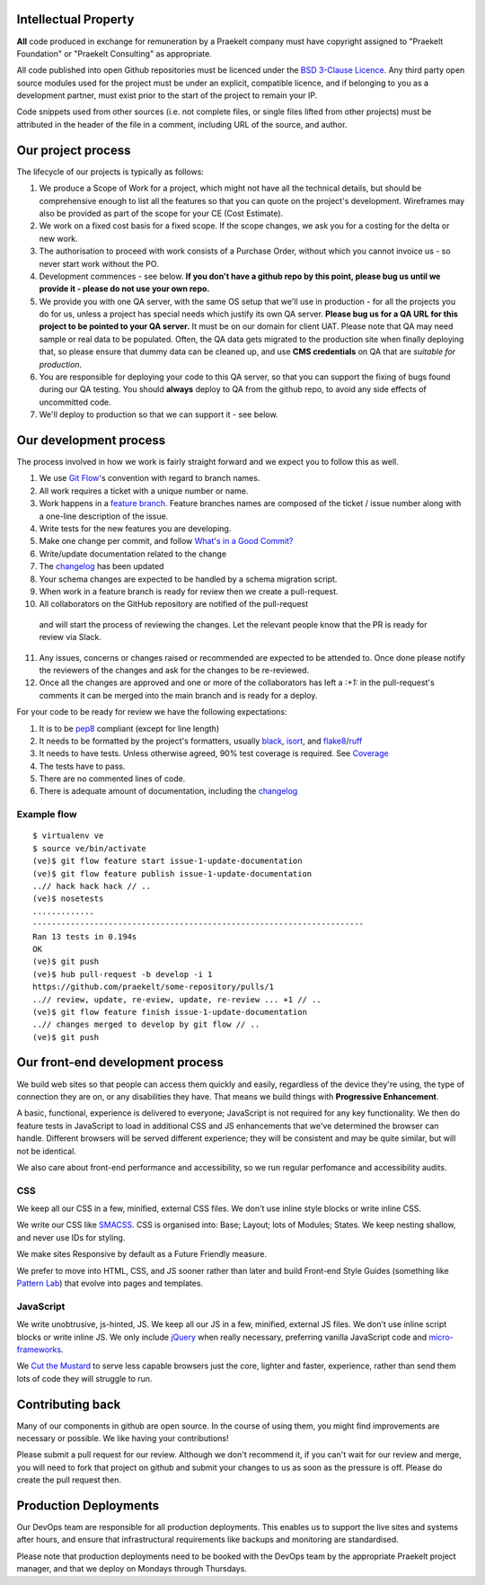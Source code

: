 Intellectual Property
=====================

**All** code produced in exchange for remuneration by a Praekelt company must
have copyright assigned to "Praekelt Foundation" or "Praekelt Consulting"
as appropriate.

All code published into open Github repositories must be licenced under the
`BSD 3-Clause Licence`_. Any third party open source modules used for the project
must be under an explicit, compatible licence, and if belonging to you as
a development partner, must exist prior to the start of the project to
remain your IP.

Code snippets used from other sources (i.e. not complete files, or single files
lifted from other projects) must be attributed in the header of the file in a
comment, including URL of the source, and author.

Our project process
===================

The lifecycle of our projects is typically as follows:

1. We produce a Scope of Work for a project, which might not have all the
   technical details, but should be comprehensive enough to list all the
   features so that you can quote on the project's development. Wireframes
   may also be provided as part of the scope for your CE (Cost Estimate).
2. We work on a fixed cost basis for a fixed scope. If the scope changes,
   we ask you for a costing for the delta or new work.
3. The authorisation to proceed with work consists of a Purchase Order,
   without which you cannot invoice us - so never start work without the PO.
4. Development commences - see below. **If you don't have a github repo by this
   point, please bug us until we provide it - please do not use your own
   repo.**
5. We provide you with one QA server, with the same OS setup that we'll use
   in production - for all the projects you do for us, unless a project has
   special needs which justify its own QA server. **Please bug us for a
   QA URL for this project to be pointed to your QA server.** It must be on
   our domain for client UAT.
   Please note that QA may need sample or real data to be populated. Often,
   the QA data gets migrated to the production site when finally deploying
   that, so please ensure that dummy data can be cleaned up, and use
   **CMS credentials** on QA that are *suitable for production*.
6. You are responsible for deploying your code to this QA server, so that you
   can support the fixing of bugs found during our QA testing. You should
   **always** deploy to QA from the github repo, to avoid any side effects of
   uncommitted code.
7. We'll deploy to production so that we can support it - see below.

Our development process
=======================

The process involved in how we work is fairly straight forward and we
expect you to follow this as well.

1. We use `Git Flow`_'s convention with regard to branch names.
2. All work requires a ticket with a unique number or name.
3. Work happens in a `feature branch`_. Feature branches names are composed
   of the ticket / issue number along with a one-line description of the issue.
4. Write tests for the new features you are developing.
5. Make one change per commit, and follow `What's in a Good Commit?`_
6. Write/update documentation related to the change
7. The changelog_ has been updated
8. Your schema changes are expected to be handled by a schema migration script.
9. When work in a feature branch is ready for review then we create a
   pull-request.
10. All collaborators on the GitHub repository are notified of the pull-request
   and will start the process of reviewing the changes. Let the relevant people know
   that the PR is ready for review via Slack.
11. Any issues, concerns or changes raised or recommended are expected to be
    attended to. Once done please notify the reviewers of the changes and
    ask for the changes to be re-reviewed.
12. Once all the changes are approved and one or more of the collaborators
    has left a `:+1:` in the pull-request's comments it can be merged into
    the main branch and is ready for a deploy.

For your code to be ready for review we have the following expectations:

1. It is to be pep8_ compliant (except for line length)
2. It needs to be formatted by the project's formatters, usually black_, isort_, and flake8_/ruff_
3. It needs to have tests. Unless otherwise agreed, 90% test coverage is required. See Coverage_
4. The tests have to pass.
5. There are no commented lines of code.
6. There is adequate amount of documentation, including the changelog_

Example flow
~~~~~~~~~~~~

::

    $ virtualenv ve
    $ source ve/bin/activate
    (ve)$ git flow feature start issue-1-update-documentation
    (ve)$ git flow feature publish issue-1-update-documentation
    ..// hack hack hack // ..
    (ve)$ nosetests
    .............
    ----------------------------------------------------------------------
    Ran 13 tests in 0.194s
    OK
    (ve)$ git push
    (ve)$ hub pull-request -b develop -i 1
    https://github.com/praekelt/some-repository/pulls/1
    ..// review, update, re-eview, update, re-review ... +1 // ..
    (ve)$ git flow feature finish issue-1-update-documentation
    ..// changes merged to develop by git flow // ..
    (ve)$ git push

Our front-end development process
=================================

We build web sites so that people can access them quickly and easily, regardless of the device they're using, the type of connection they are on, or any disabilities they have. That means we build things with **Progressive Enhancement**.

A basic, functional, experience is delivered to everyone; JavaScript is not required for any key functionality. We then do feature tests in JavaScript to load in additional CSS and JS enhancements that we've determined the browser can handle. Different browsers will be served different experience; they will be consistent and may be quite similar, but will not be identical.

We also care about front-end performance and accessibility, so we run regular perfomance and accessibility audits.

CSS
~~~

We keep all our CSS in a few, minified, external CSS files. We don't use inline style blocks or write inline CSS.

We write our CSS like SMACSS_. CSS is organised into: Base; Layout; lots of Modules; States. We keep nesting shallow, and never use IDs for styling.

We make sites Responsive by default as a Future Friendly measure.

We prefer to move into HTML, CSS, and JS sooner rather than later and build Front-end Style Guides (something like `Pattern Lab`_) that evolve into pages and templates.

JavaScript
~~~~~~~~~~

We write unobtrusive, js-hinted, JS. We keep all our JS in a few, minified, external JS files. We don’t use inline script blocks or write inline JS. We only include jQuery_ when really necessary, preferring vanilla JavaScript code and micro-frameworks_.

We `Cut the Mustard`_ to serve less capable browsers just the core, lighter and faster, experience, rather than send them lots of code they will struggle to run.



Contributing back
=================

Many of our components in github are open source. In the course of using them, you
might find improvements are necessary or possible. We like having your contributions!

Please  submit a pull request for our review. Although we don't recommend it, if you
can't wait for our review and merge, you will need to fork that project on github and
submit your changes to us as soon as the pressure is off. Please do create the pull
request then.

Production Deployments
======================

Our DevOps team are responsible for all production deployments. This enables us
to support the live sites and systems after hours, and ensure that
infrastructural requirements like backups and monitoring are standardised.

Please note that production deployments need to be booked with the DevOps team
by the appropriate Praekelt project manager, and that we deploy on Mondays
through Thursdays.

.. _BSD 3-Clause Licence: https://raw.github.com/nevir/readable-licenses/master/markdown/BSD3CLAUSE-LICENSE.md
.. _Git Flow: https://github.com/nvie/gitflow
.. _feature branch: http://nvie.com/posts/a-successful-git-branching-model/
.. _pep8: https://pypi.python.org/pypi/pep8
.. _pyflakes: https://pypi.python.org/pypi/pyflakes
.. _What's in a Good Commit?: http://dev.solita.fi/2013/07/04/whats-in-a-good-commit.html
.. _Closing issues via commit messages: https://help.github.com/articles/closing-issues-via-commit-messages
.. _Coverage: https://pypi.python.org/pypi/coverage
.. _SMACSS: http://www.smacss.com/
.. _Pattern Lab: http://patternlab.io/
.. _jQuery: http://jquery.com/
.. _micro-frameworks: http://microjs.com/
.. _Cut the Mustard: http://responsivenews.co.uk/post/18948466399/cutting-the-mustard
.. _black: https://black.readthedocs.io/en/stable/
.. _isort: https://pycqa.github.io/isort/
.. _flake8: https://flake8.pycqa.org/en/latest/
.. _ruff: https://beta.ruff.rs/docs/
.. _changelog: https://keepachangelog.com/en/1.1.0/

